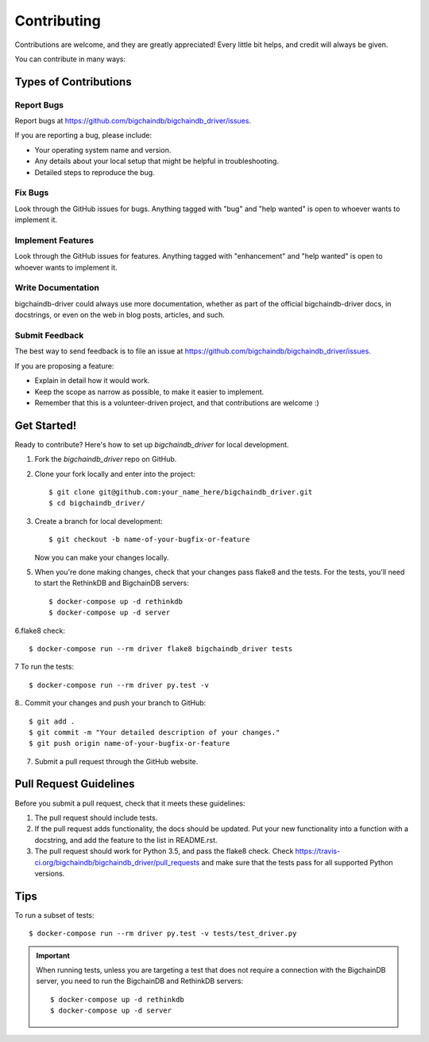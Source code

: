 .. highlight:: shell

============
Contributing
============

Contributions are welcome, and they are greatly appreciated! Every
little bit helps, and credit will always be given.

You can contribute in many ways:

Types of Contributions
----------------------

Report Bugs
~~~~~~~~~~~

Report bugs at https://github.com/bigchaindb/bigchaindb_driver/issues.

If you are reporting a bug, please include:

* Your operating system name and version.
* Any details about your local setup that might be helpful in troubleshooting.
* Detailed steps to reproduce the bug.

Fix Bugs
~~~~~~~~

Look through the GitHub issues for bugs. Anything tagged with "bug"
and "help wanted" is open to whoever wants to implement it.

Implement Features
~~~~~~~~~~~~~~~~~~

Look through the GitHub issues for features. Anything tagged with "enhancement"
and "help wanted" is open to whoever wants to implement it.

Write Documentation
~~~~~~~~~~~~~~~~~~~

bigchaindb-driver could always use more documentation, whether as part of the
official bigchaindb-driver docs, in docstrings, or even on the web in blog posts,
articles, and such.

Submit Feedback
~~~~~~~~~~~~~~~

The best way to send feedback is to file an issue at https://github.com/bigchaindb/bigchaindb_driver/issues.

If you are proposing a feature:

* Explain in detail how it would work.
* Keep the scope as narrow as possible, to make it easier to implement.
* Remember that this is a volunteer-driven project, and that contributions
  are welcome :)

Get Started!
------------

Ready to contribute? Here's how to set up `bigchaindb_driver` for local
development.

1. Fork the `bigchaindb_driver` repo on GitHub.
2. Clone your fork locally and enter into the project::

    $ git clone git@github.com:your_name_here/bigchaindb_driver.git
    $ cd bigchaindb_driver/

3. Create a branch for local development::

    $ git checkout -b name-of-your-bugfix-or-feature

   Now you can make your changes locally.

5. When you're done making changes, check that your changes pass flake8
   and the tests. For the tests, you'll need to  start the RethinkDB and
   BigchainDB servers::

    $ docker-compose up -d rethinkdb
    $ docker-compose up -d server

6.flake8 check::

    $ docker-compose run --rm driver flake8 bigchaindb_driver tests

7 To run the tests::
    
    $ docker-compose run --rm driver py.test -v

8.. Commit your changes and push your branch to GitHub::

    $ git add .
    $ git commit -m "Your detailed description of your changes."
    $ git push origin name-of-your-bugfix-or-feature

7. Submit a pull request through the GitHub website.

Pull Request Guidelines
-----------------------

Before you submit a pull request, check that it meets these guidelines:

1. The pull request should include tests.
2. If the pull request adds functionality, the docs should be updated. Put
   your new functionality into a function with a docstring, and add the
   feature to the list in README.rst.
3. The pull request should work for Python 3.5, and pass the flake8 check.
   Check https://travis-ci.org/bigchaindb/bigchaindb_driver/pull_requests
   and make sure that the tests pass for all supported Python versions.

Tips
----

To run a subset of tests::

    $ docker-compose run --rm driver py.test -v tests/test_driver.py

.. important:: When running tests, unless you are targeting a test that does
    not require a connection with the BigchainDB server, you need to run the
    BigchainDB and RethinkDB servers::
    
    $ docker-compose up -d rethinkdb
    $ docker-compose up -d server
